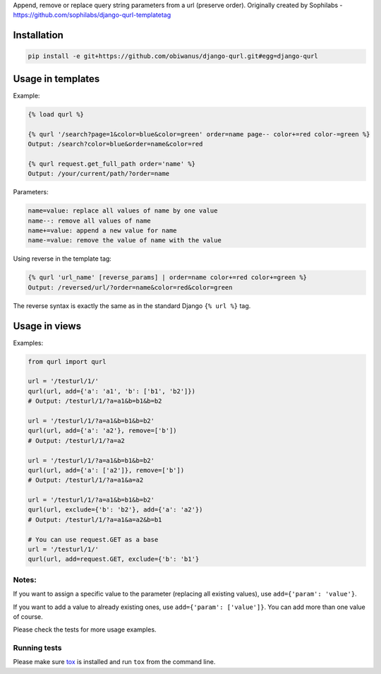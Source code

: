 Append, remove or replace query string parameters from a url (preserve order).
Originally created by Sophilabs - https://github.com/sophilabs/django-qurl-templatetag



Installation
============
.. code-block::

    pip install -e git+https://github.com/obiwanus/django-qurl.git#egg=django-qurl

Usage in templates
==================

Example:

.. code-block::

    {% load qurl %}

    {% qurl '/search?page=1&color=blue&color=green' order=name page-- color+=red color-=green %}
    Output: /search?color=blue&order=name&color=red

    {% qurl request.get_full_path order='name' %}
    Output: /your/current/path/?order=name

Parameters:

.. code-block::

    name=value: replace all values of name by one value
    name--: remove all values of name
    name+=value: append a new value for name
    name-=value: remove the value of name with the value

Using reverse in the template tag:

.. code-block::

    {% qurl 'url_name' [reverse_params] | order=name color+=red color+=green %}
    Output: /reversed/url/?order=name&color=red&color=green

The reverse syntax is exactly the same as in the standard Django ``{% url %}``
tag.


Usage in views
==============

Examples:

.. code-block:: python

    from qurl import qurl

    url = '/testurl/1/'
    qurl(url, add={'a': 'a1', 'b': ['b1', 'b2']})
    # Output: /testurl/1/?a=a1&b=b1&b=b2

    url = '/testurl/1/?a=a1&b=b1&b=b2'
    qurl(url, add={'a': 'a2'}, remove=['b'])
    # Output: /testurl/1/?a=a2

    url = '/testurl/1/?a=a1&b=b1&b=b2'
    qurl(url, add={'a': ['a2']}, remove=['b'])
    # Output: /testurl/1/?a=a1&a=a2

    url = '/testurl/1/?a=a1&b=b1&b=b2'
    qurl(url, exclude={'b': 'b2'}, add={'a': 'a2'})
    # Output: /testurl/1/?a=a1&a=a2&b=b1

    # You can use request.GET as a base
    url = '/testurl/1/'
    qurl(url, add=request.GET, exclude={'b': 'b1'}

Notes:
------

If you want to assign a specific value to the parameter (replacing all
existing values), use ``add={'param': 'value'}``.

If you want to add a value to already existing ones, use
``add={'param': ['value']}``. You can add more than one value of course.

Please check the tests for more usage examples.


Running tests
-------------

Please make sure `tox <http://tox.testrun.org/>`_ is installed and run
``tox`` from the command line.
